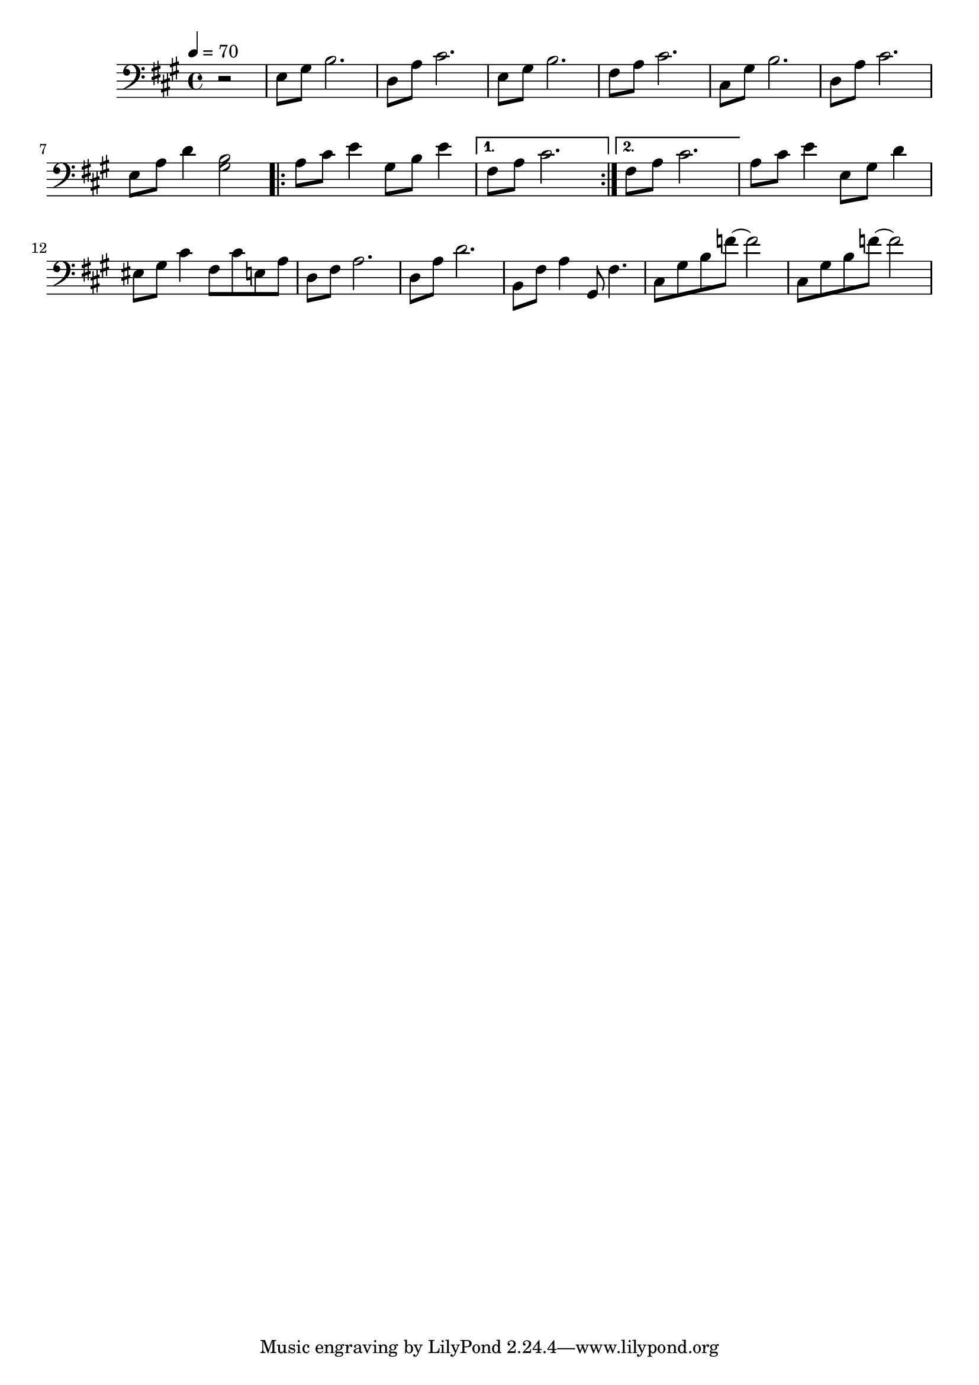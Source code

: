 %%%%%%%%%%%%%%%%% PIANO LEFT HAND %%%%%%%%%%%%%%%%%
\new Staff = "left"
{
    \tempo 4 = 70
    \clef bass
    \key a \major
    \override Staff.TimeSignature #'style = #'()
    \time 4/4
    \set Staff.pedalSustainStyle = #'mixed

    \partial 8*4 r2
    e8 gis b2.
    d8 a cis'2.
    e8 gis b2.
    fis8 a cis'2.
    cis8 gis b2.
    d8 a cis'2.
    e8 a d'4 <gis b>2
    \repeat volta 2
    {
        a8 cis' e'4 gis8 b e'4
    }
    \alternative
    {
        { fis8 a cis'2. }
        { fis8 a cis'2. }
    }

    a8 cis' e'4 e8 gis d'4
    eis8 gis cis'4 fis8 cis' e a
    d8 fis a2.
    d8 a d'2.
    b,8 fis a4 gis,8 fis4.
    cis8 gis b f'8 ~ f'2
    cis8 gis b f'8 ~ f'2
}
